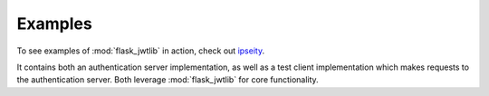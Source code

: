 Examples
========

To see examples of :mod:`flask_jwtlib` in action, check out `ipseity <https://github.com/bnbalsamo/ipseity>`_. 

It contains both an authentication server implementation, as well as a test client implementation which makes requests to the authentication server. Both leverage :mod:`flask_jwtlib` for core functionality.
